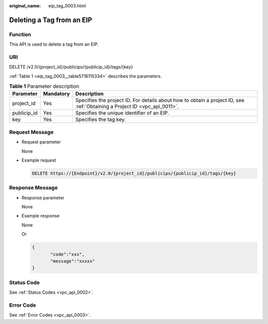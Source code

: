 :original_name: eip_tag_0003.html

.. _eip_tag_0003:

Deleting a Tag from an EIP
==========================

Function
--------

This API is used to delete a tag from an EIP.

URI
---

DELETE /v2.0/{project_id}/publicips/{publicip_id}/tags/{key}

:ref:`Table 1 <eip_tag_0003__table5716115334>` describes the parameters.

.. _eip_tag_0003__table5716115334:

.. table:: **Table 1** Parameter description

   +-------------+-----------+---------------------------------------------------------------------------------------------------------------------------+
   | Parameter   | Mandatory | Description                                                                                                               |
   +=============+===========+===========================================================================================================================+
   | project_id  | Yes       | Specifies the project ID. For details about how to obtain a project ID, see :ref:`Obtaining a Project ID <vpc_api_0011>`. |
   +-------------+-----------+---------------------------------------------------------------------------------------------------------------------------+
   | publicip_id | Yes       | Specifies the unique identifier of an EIP.                                                                                |
   +-------------+-----------+---------------------------------------------------------------------------------------------------------------------------+
   | key         | Yes       | Specifies the tag key.                                                                                                    |
   +-------------+-----------+---------------------------------------------------------------------------------------------------------------------------+

Request Message
---------------

-  Request parameter

   None

-  Example request

   .. code-block:: text

      DELETE https://{Endpoint}/v2.0/{project_id}/publicips/{publicip_id}/tags/{key}

Response Message
----------------

-  Response parameter

   None

-  Example response

   None

   Or

   .. code-block::

      {
             "code":"xxx",
             "message":"xxxxx"
      }

Status Code
-----------

See :ref:`Status Codes <vpc_api_0002>`.

Error Code
----------

See :ref:`Error Codes <vpc_api_0003>`.
